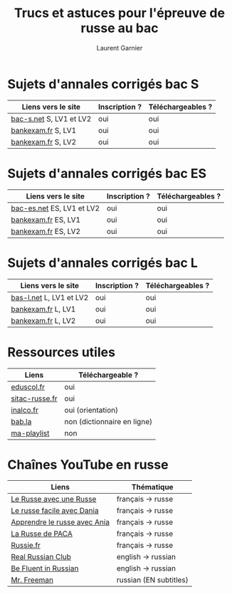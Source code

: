 #+TITLE: Trucs et astuces pour l'épreuve de russe au bac 
#+AUTHOR: Laurent Garnier

* Sujets d'annales corrigés bac S
  
  | Liens vers le site      | Inscription ? | Téléchargeables ? |
  |-------------------------+---------------+-------------------|
  | [[https://www.bac-s.net/document/russe-lve/][bac-s.net]] S, LV1 et LV2 | oui           | oui               |
  | [[http://www.bankexam.fr/etablissement/4-Bac-S/99133-LV1-Russe][bankexam.fr]] S, LV1      | oui           | oui               |
  | [[http://www.bankexam.fr/etablissement/4-Bac-S/2560-Russe-LV2][bankexam.fr]] S, LV2      | oui           | oui               |

* Sujets d'annales corrigés bac ES

  | Liens vers le site       | Inscription ? | Téléchargeables ? |
  |--------------------------+---------------+-------------------|
  | [[https://www.bac-es.net/document/russe-lve/][bac-es.net]] ES, LV1 et LV2 | oui           | oui               |
  | [[http://www.bankexam.fr/etablissement/2162-Bac-ES/2335-Russe-LV1][bankexam.fr]] ES, LV1       | oui           | oui               |
  | [[http://www.bankexam.fr/etablissement/2162-Bac-ES/4892-Russe-LV2][bankexam.fr]] ES, LV2       | oui           | oui               |

* Sujets d'annales corrigés bac L

  | Liens vers le site      | Inscription ? | Téléchargeables ? |
  |-------------------------+---------------+-------------------|
  | [[https://www.bac-l.net/document/russe/][bas-l.net]] L, LV1 et LV2 | oui           | oui               |
  | [[http://www.bankexam.fr/etablissement/2161-Bac-L/2481-Russe-LV1][bankexam.fr]] L, LV1      | oui           | oui               |
  | [[http://www.bankexam.fr/etablissement/2161-Bac-L/2517-Russe-LV2][bankexam.fr]] L, LV2      | oui           | oui               |

* Ressources utiles

  | Liens          | Téléchargeable ?            |
  |----------------+-----------------------------|
  | [[http://cache.media.eduscol.education.fr/file/LV/13/7/RESS_LGT_cycle_terminal_LV_russe_sujets_etudes_239137.pdf][eduscol.fr]]     | oui                         |
  | [[http://www.sitac-russe.fr/spip.php?rubrique181][sitac-russe.fr]] | oui                         |
  | [[http://www.inalco.fr/sites/default/files/asset/document/brochure-russe-licence-llcer-2017-2018_-_2_2i_0.pdf][inalco.fr]]      | oui (orientation)           |
  | [[https://fr.bab.la/dictionnaire/anglais-russe/baccalaur%25C3%25A9at][bab.la]]         | non (dictionnaire en ligne) |
  | [[https://www.youtube.com/watch?v=F1ETYb6nfSs&list=PLfKvL-VUSKAk3pvgFvk_aWuHrrB8S7naJ][ma-playlist]]    | non                         |

* Chaînes YouTube en russe

  | Liens                        | Thématique             |
  |------------------------------+------------------------|
  | [[https://www.youtube.com/channel/UC3aSpZFaQ17Rn2PdXqxy8YA/about?disable_polymer=1][Le Russe avec une Russe]]      | français -> russe      |
  | [[https://www.youtube.com/channel/UCmYFWvTSYR7nTUsxGYMowMg/about?disable_polymer=1][Le russe facile avec Dania]]   | français -> russe      |
  | [[https://www.youtube.com/channel/UCIrta1ZegNYQHsQkD0Lwncw/about?disable_polymer=1][Apprendre le russe avec Ania]] | français -> russe      |
  | [[https://www.youtube.com/channel/UCTaXX4cH85VNWkyinR2NdLA/about?disable_polymer=1][La Russe de PACA]]             | français -> russe      |
  | [[https://www.youtube.com/user/Russiefr/about?disable_polymer=1][Russie.fr]]                    | français -> russe      |
  | [[https://www.youtube.com/channel/UCyJznKYS9kkP7RWWq3YAbFw/about?disable_polymer=1][Real Russian Club]]            | english -> russian     |
  | [[https://www.youtube.com/channel/UCtMqRKjQcFJoq4TOIdHDiew/about?disable_polymer=1][Be Fluent in Russian]]         | english -> russian     |
  | [[https://www.youtube.com/user/MrFreeMan0/about?disable_polymer=1][Mr. Freeman]]                  | russian (EN subtitles) |
  
  


